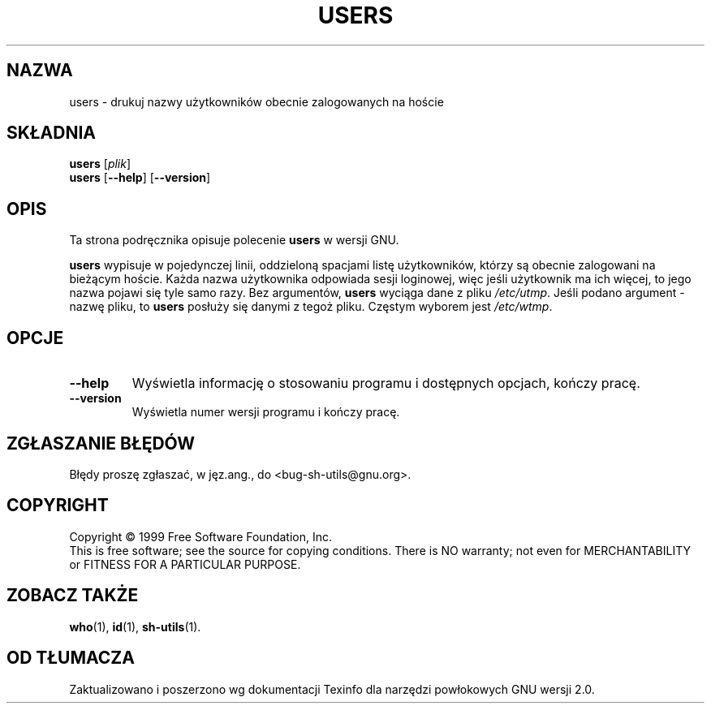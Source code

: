 .\" 1999-08-02 PTM Przemek Borys
.\" poszerzenie i aktualizacja do GNU sh-utils 2.0 PTM/WK/2000-VI
.ig
Transl.note: based on GNU man page users.1 and sh-utils.info

Copyright (C) 1994, 95, 96 Free Software Foundation, Inc.

Permission is granted to make and distribute verbatim copies of this
manual provided the copyright notice and this permission notice are
preserved on all copies.

Permission is granted to copy and distribute modified versions of
this manual under the conditions for verbatim copying, provided that
the entire resulting derived work is distributed under the terms of a
permission notice identical to this one.

Permission is granted to copy and distribute translations of this
manual into another language, under the above conditions for modified
versions, except that this permission notice may be stated in a
translation approved by the Foundation.
..
.TH USERS "1" FSF "maj 2000" "Narzędzia powłokowe GNU 2.0"
.SH NAZWA
users \- drukuj nazwy użytkowników obecnie zalogowanych na hoście
.SH SKŁADNIA
.B users
.RI [ plik ]
.br
.B users
.RB [ \-\-help ]
.RB [ \-\-version ]
.SH OPIS
Ta strona podręcznika opisuje polecenie \fBusers\fR w wersji GNU.
.PP
.B users
wypisuje w pojedynczej linii, oddzieloną spacjami listę użytkowników, którzy
są obecnie zalogowani na bieżącym hoście.
Każda nazwa użytkownika odpowiada sesji loginowej, więc jeśli użytkownik ma
ich więcej, to jego nazwa pojawi się tyle samo razy.
Bez argumentów,
.B users
wyciąga dane z pliku \fI/etc/utmp\fR.
Jeśli podano argument - nazwę pliku, to
.B users
posłuży się danymi z tegoż pliku.
Częstym wyborem jest \fI/etc/wtmp\fR.
.SH OPCJE
.TP
.B \-\-help
Wyświetla informację o stosowaniu programu i dostępnych opcjach, kończy
pracę.
.TP
.B \-\-version
Wyświetla numer wersji programu i kończy pracę.
.SH "ZGŁASZANIE BŁĘDÓW"
Błędy proszę zgłaszać, w jęz.ang., do <bug-sh-utils@gnu.org>.
.SH COPYRIGHT
Copyright \(co 1999 Free Software Foundation, Inc.
.br
This is free software; see the source for copying conditions.  There is NO
warranty; not even for MERCHANTABILITY or FITNESS FOR A PARTICULAR PURPOSE.
.SH ZOBACZ TAKŻE
.BR who (1),
.BR id (1),
.BR sh-utils (1).
.SH OD TŁUMACZA
Zaktualizowano i poszerzono wg dokumentacji Texinfo dla narzędzi powłokowych
GNU wersji 2.0.
